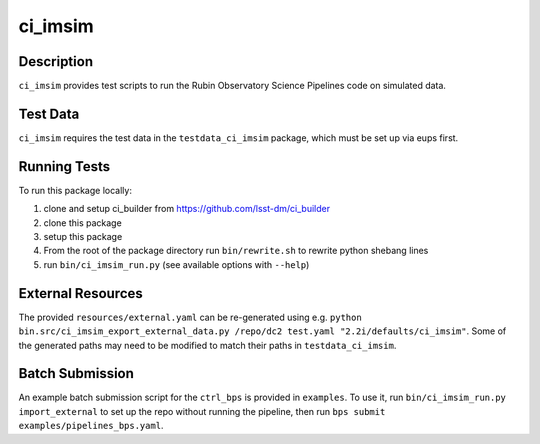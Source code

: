 ########
ci_imsim
########

Description
===========

``ci_imsim`` provides test scripts to run the Rubin Observatory Science
Pipelines code on simulated data.

Test Data
=========

``ci_imsim`` requires the test data in the ``testdata_ci_imsim``
package, which must be set up via eups first.

Running Tests
=============

To run this package locally:

1) clone and setup ci_builder from https://github.com/lsst-dm/ci_builder
2) clone this package
3) setup this package
4) From the root of the package directory run ``bin/rewrite.sh`` to
   rewrite python shebang lines
5) run ``bin/ci_imsim_run.py`` (see available options with ``--help``)

External Resources
==================

The provided ``resources/external.yaml`` can be re-generated using e.g.
``python bin.src/ci_imsim_export_external_data.py /repo/dc2 test.yaml
"2.2i/defaults/ci_imsim"``. Some of the generated paths may need to be
modified to match their paths in ``testdata_ci_imsim``.

Batch Submission
================

An example batch submission script for the ``ctrl_bps`` is provided in
``examples``. To use it, run ``bin/ci_imsim_run.py import_external``
to set up the repo without running the pipeline, then run
``bps submit examples/pipelines_bps.yaml``.
